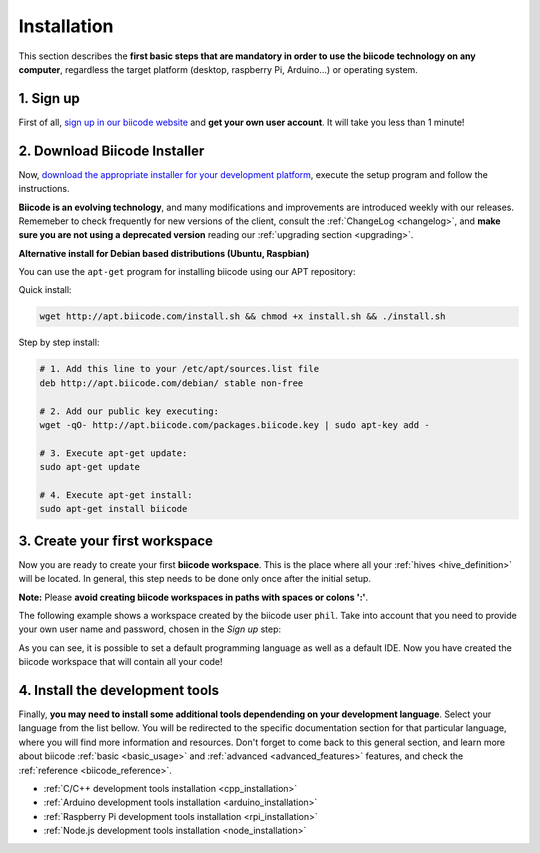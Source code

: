 .. _first_steps:

Installation
============

This section describes the **first basic steps that are mandatory in order to use the biicode technology on any computer**, regardless the target platform (desktop, raspberry Pi, Arduino…) or operating system.

1. Sign up
----------

First of all, `sign up in our biicode website <https://www.biicode.com/accounts/signup>`_ and **get your own user account**. It will take you less than 1 minute!

.. _download_client_binaries:

2. Download Biicode Installer
-----------------------------

Now, `download the appropriate installer for your development platform <https://www.biicode.com/downloads>`_, execute the setup program and follow the instructions.

**Biicode is an evolving technology**, and many modifications and improvements are introduced weekly with our releases. Rememeber to check frequently for new versions of the client, consult the :ref:`ChangeLog <changelog>`, and **make sure you are not using a deprecated version** reading our :ref:`upgrading section <upgrading>`.


.. _alternative_install_debian:

.. container:: infonote


    **Alternative install for Debian based distributions (Ubuntu, Raspbian)**

    You can use the ``apt-get`` program for installing biicode using our APT repository:

    Quick install: 

    .. code-block:: bash

        wget http://apt.biicode.com/install.sh && chmod +x install.sh && ./install.sh


    Step by step install:

    .. code-block:: bash

        # 1. Add this line to your /etc/apt/sources.list file
        deb http://apt.biicode.com/debian/ stable non-free
        
        # 2. Add our public key executing:
        wget -qO- http://apt.biicode.com/packages.biicode.key | sudo apt-key add -
        
        # 3. Execute apt-get update:
        sudo apt-get update 
        
        # 4. Execute apt-get install: 
        sudo apt-get install biicode

.. _create_workspace:

3. Create your first workspace
------------------------------

Now you are ready to create your first **biicode workspace**. This is the place where all your :ref:`hives <hive_definition>` will be located. In general, this step needs to be done only once after the initial setup.

**Note:** Please **avoid creating biicode workspaces in paths with spaces or colons ':'**.

The following example shows a workspace created by the biicode user ``phil``. Take into account that you need to provide your own user name and password, chosen in the *Sign up* step:

.. raw:: html

	<script type="text/javascript" src="https://asciinema.org/a/7621.js" id="asciicast-7621" async data-speed="2"></script>

As you can see, it is possible to set a default programming language as well as a default IDE. Now you have created the biicode workspace that will contain all your code!

4. Install the development tools
--------------------------------

Finally, **you may need to install some additional tools dependending on your development language**. Select your language from the list bellow. You will be redirected to the specific documentation section for that particular language, where you will find more information and resources. Don't forget to come back to this general section, and learn more about biicode :ref:`basic <basic_usage>` and :ref:`advanced <advanced_features>` features, and check the :ref:`reference <biicode_reference>`.

* :ref:`C/C++ development tools installation <cpp_installation>`
* :ref:`Arduino development tools installation <arduino_installation>`
* :ref:`Raspberry Pi development tools installation <rpi_installation>`
* :ref:`Node.js development tools installation <node_installation>`

